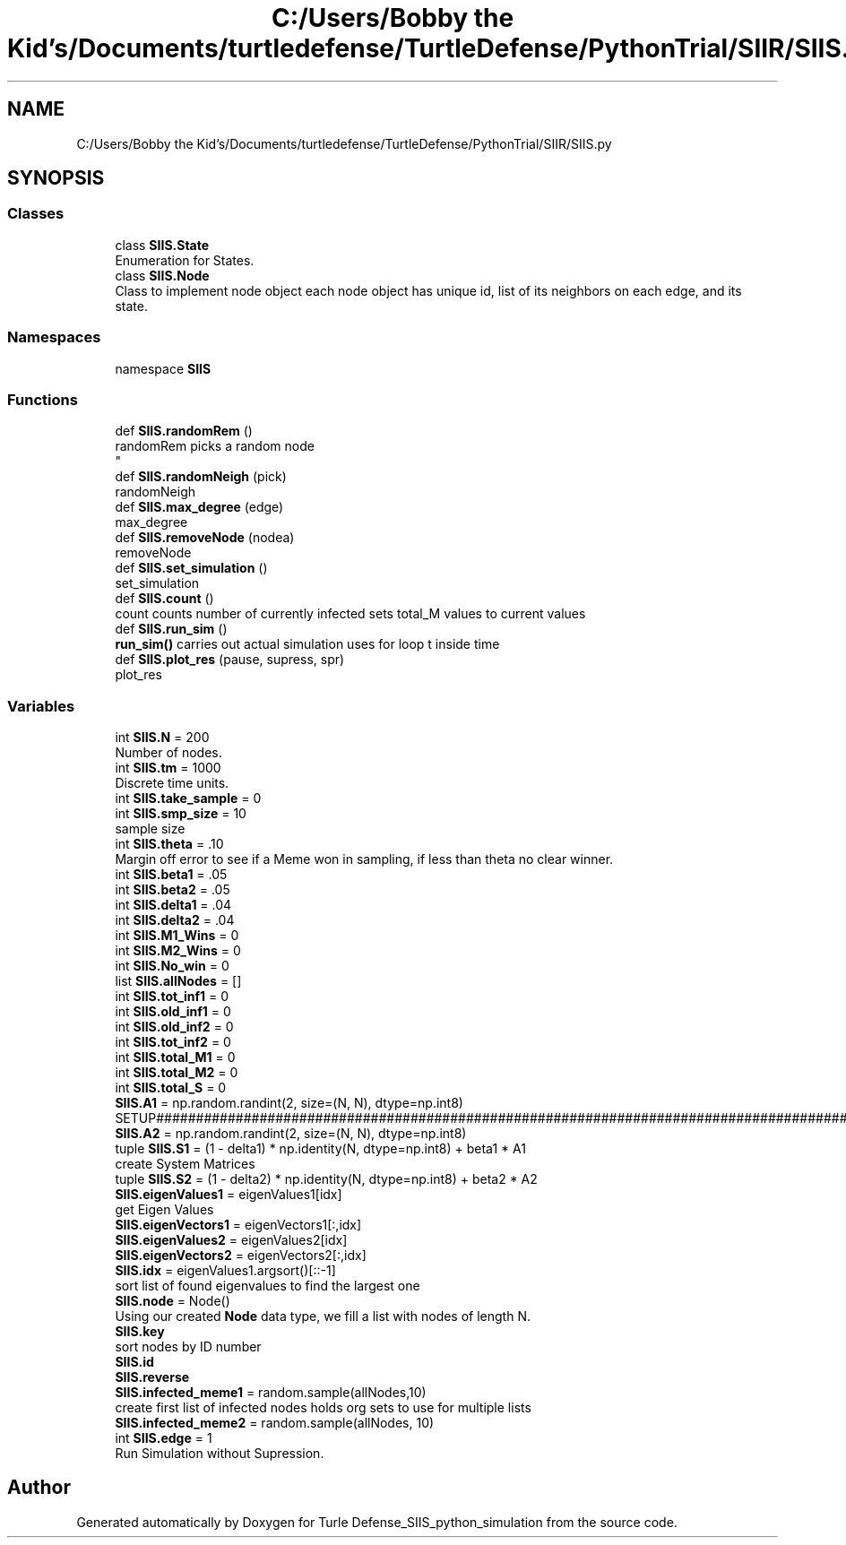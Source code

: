 .TH "C:/Users/Bobby the Kid's/Documents/turtledefense/TurtleDefense/PythonTrial/SIIR/SIIS.py" 3 "Thu May 5 2022" "Version 3" "Turle Defense_SIIS_python_simulation" \" -*- nroff -*-
.ad l
.nh
.SH NAME
C:/Users/Bobby the Kid's/Documents/turtledefense/TurtleDefense/PythonTrial/SIIR/SIIS.py
.SH SYNOPSIS
.br
.PP
.SS "Classes"

.in +1c
.ti -1c
.RI "class \fBSIIS\&.State\fP"
.br
.RI "Enumeration for States\&. "
.ti -1c
.RI "class \fBSIIS\&.Node\fP"
.br
.RI "Class to implement node object each node object has unique id, list of its neighbors on each edge, and its state\&. "
.in -1c
.SS "Namespaces"

.in +1c
.ti -1c
.RI "namespace \fBSIIS\fP"
.br
.in -1c
.SS "Functions"

.in +1c
.ti -1c
.RI "def \fBSIIS\&.randomRem\fP ()"
.br
.RI "randomRem picks a random node 
.br
 "
.ti -1c
.RI "def \fBSIIS\&.randomNeigh\fP (pick)"
.br
.RI "randomNeigh "
.ti -1c
.RI "def \fBSIIS\&.max_degree\fP (edge)"
.br
.RI "max_degree "
.ti -1c
.RI "def \fBSIIS\&.removeNode\fP (nodea)"
.br
.RI "removeNode "
.ti -1c
.RI "def \fBSIIS\&.set_simulation\fP ()"
.br
.RI "set_simulation "
.ti -1c
.RI "def \fBSIIS\&.count\fP ()"
.br
.RI "count counts number of currently infected sets total_M values to current values "
.ti -1c
.RI "def \fBSIIS\&.run_sim\fP ()"
.br
.RI "\fBrun_sim()\fP carries out actual simulation uses for loop t inside time "
.ti -1c
.RI "def \fBSIIS\&.plot_res\fP (pause, supress, spr)"
.br
.RI "plot_res "
.in -1c
.SS "Variables"

.in +1c
.ti -1c
.RI "int \fBSIIS\&.N\fP = 200"
.br
.RI "Number of nodes\&. "
.ti -1c
.RI "int \fBSIIS\&.tm\fP = 1000"
.br
.RI "Discrete time units\&. "
.ti -1c
.RI "int \fBSIIS\&.take_sample\fP = 0"
.br
.ti -1c
.RI "int \fBSIIS\&.smp_size\fP = 10"
.br
.RI "sample size "
.ti -1c
.RI "int \fBSIIS\&.theta\fP = \&.10"
.br
.RI "Margin off error to see if a Meme won in sampling, if less than theta no clear winner\&. "
.ti -1c
.RI "int \fBSIIS\&.beta1\fP = \&.05"
.br
.ti -1c
.RI "int \fBSIIS\&.beta2\fP = \&.05"
.br
.ti -1c
.RI "int \fBSIIS\&.delta1\fP = \&.04"
.br
.ti -1c
.RI "int \fBSIIS\&.delta2\fP = \&.04"
.br
.ti -1c
.RI "int \fBSIIS\&.M1_Wins\fP = 0"
.br
.ti -1c
.RI "int \fBSIIS\&.M2_Wins\fP = 0"
.br
.ti -1c
.RI "int \fBSIIS\&.No_win\fP = 0"
.br
.ti -1c
.RI "list \fBSIIS\&.allNodes\fP = []"
.br
.ti -1c
.RI "int \fBSIIS\&.tot_inf1\fP = 0"
.br
.ti -1c
.RI "int \fBSIIS\&.old_inf1\fP = 0"
.br
.ti -1c
.RI "int \fBSIIS\&.old_inf2\fP = 0"
.br
.ti -1c
.RI "int \fBSIIS\&.tot_inf2\fP = 0"
.br
.ti -1c
.RI "int \fBSIIS\&.total_M1\fP = 0"
.br
.ti -1c
.RI "int \fBSIIS\&.total_M2\fP = 0"
.br
.ti -1c
.RI "int \fBSIIS\&.total_S\fP = 0"
.br
.ti -1c
.RI "\fBSIIS\&.A1\fP = np\&.random\&.randint(2, size=(N, N), dtype=np\&.int8)"
.br
.RI "SETUP#################################################################################################################################################################################################\&. "
.ti -1c
.RI "\fBSIIS\&.A2\fP = np\&.random\&.randint(2, size=(N, N), dtype=np\&.int8)"
.br
.ti -1c
.RI "tuple \fBSIIS\&.S1\fP = (1 \- delta1) * np\&.identity(N, dtype=np\&.int8) + beta1 * A1"
.br
.RI "create System Matrices "
.ti -1c
.RI "tuple \fBSIIS\&.S2\fP = (1 \- delta2) * np\&.identity(N, dtype=np\&.int8) + beta2 * A2"
.br
.ti -1c
.RI "\fBSIIS\&.eigenValues1\fP = eigenValues1[idx]"
.br
.RI "get Eigen Values "
.ti -1c
.RI "\fBSIIS\&.eigenVectors1\fP = eigenVectors1[:,idx]"
.br
.ti -1c
.RI "\fBSIIS\&.eigenValues2\fP = eigenValues2[idx]"
.br
.ti -1c
.RI "\fBSIIS\&.eigenVectors2\fP = eigenVectors2[:,idx]"
.br
.ti -1c
.RI "\fBSIIS\&.idx\fP = eigenValues1\&.argsort()[::\-1]"
.br
.RI "sort list of found eigenvalues to find the largest one "
.ti -1c
.RI "\fBSIIS\&.node\fP = Node()"
.br
.RI "Using our created \fBNode\fP data type, we fill a list with nodes of length N\&. "
.ti -1c
.RI "\fBSIIS\&.key\fP"
.br
.RI "sort nodes by ID number "
.ti -1c
.RI "\fBSIIS\&.id\fP"
.br
.ti -1c
.RI "\fBSIIS\&.reverse\fP"
.br
.ti -1c
.RI "\fBSIIS\&.infected_meme1\fP = random\&.sample(allNodes,10)"
.br
.RI "create first list of infected nodes holds org sets to use for multiple lists "
.ti -1c
.RI "\fBSIIS\&.infected_meme2\fP = random\&.sample(allNodes, 10)"
.br
.ti -1c
.RI "int \fBSIIS\&.edge\fP = 1"
.br
.RI "Run Simulation without Supression\&. "
.in -1c
.SH "Author"
.PP 
Generated automatically by Doxygen for Turle Defense_SIIS_python_simulation from the source code\&.
